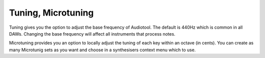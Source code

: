 Tuning, Microtuning
===================

Tuning gives you the option to adjust the base frequency of Audiotool.
The default is 440Hz which is common in all DAWs. Changing the base
frequency will affect all instruments that process notes.


.. image:: /images/Microtuning-Shot.png
    :width: 50%

Microtuning provides you an option to locally adjust the tuning of each
key within an octave (in cents). You can create as many Microtunig sets as you want 
and choose in a synthesisers context menu which to use.
